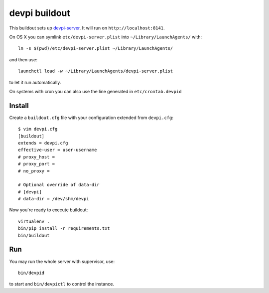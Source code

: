 devpi buildout
==============

This buildout sets up `devpi-server`_.
It will run on ``http://localhost:8141``.

On OS X you can symlink ``etc/devpi-server.plist`` into ``~/Library/LaunchAgents/`` with::

    ln -s $(pwd)/etc/devpi-server.plist ~/Library/LaunchAgents/

and then use::

    launchctl load -w ~/Library/LaunchAgents/devpi-server.plist

to let it run automatically.

On systems with cron you can also use the line generated in ``etc/crontab.devpid``

Install
-------

Create a ``buildout.cfg`` file with your configuration extended from
``devpi.cfg``::

    $ vim devpi.cfg
    [buildout]
    extends = devpi.cfg
    effective-user = user-username
    # proxy_host =
    # proxy_port =
    # no_proxy =

    # Optional override of data-dir
    # [devpi]
    # data-dir = /dev/shm/devpi

Now you're ready to execute buildout::

    virtualenv .
    bin/pip install -r requirements.txt
    bin/buildout

Run
---

You may run the whole server with supervisor, use::

    bin/devpid

to start and ``bin/devpictl`` to control the instance.

.. _`devpi-server`: http://devpi.net
